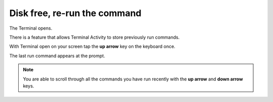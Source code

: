 =============================
Disk free, re-run the command
=============================

The Terminal opens.

There is a feature that allows Terminal Activity to store previously run commands.

With Terminal open on your screen tap the **up arrow** key on the keyboard once.

The last run command appears at the prompt.

.. image :: ../images/314.png

.. Note:: You are able to scroll through all the commands you have run recently with the **up arrow** and **down arrow** keys.
